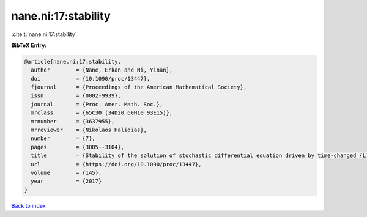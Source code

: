 nane.ni:17:stability
====================

:cite:t:`nane.ni:17:stability`

**BibTeX Entry:**

.. code-block:: bibtex

   @article{nane.ni:17:stability,
     author        = {Nane, Erkan and Ni, Yinan},
     doi           = {10.1090/proc/13447},
     fjournal      = {Proceedings of the American Mathematical Society},
     issn          = {0002-9939},
     journal       = {Proc. Amer. Math. Soc.},
     mrclass       = {65C30 (34D20 60H10 93E15)},
     mrnumber      = {3637955},
     mrreviewer    = {Nikolaos Halidias},
     number        = {7},
     pages         = {3085--3104},
     title         = {Stability of the solution of stochastic differential equation driven by time-changed {L}\'{e}vy noise},
     url           = {https://doi.org/10.1090/proc/13447},
     volume        = {145},
     year          = {2017}
   }

`Back to index <../By-Cite-Keys.html>`_
